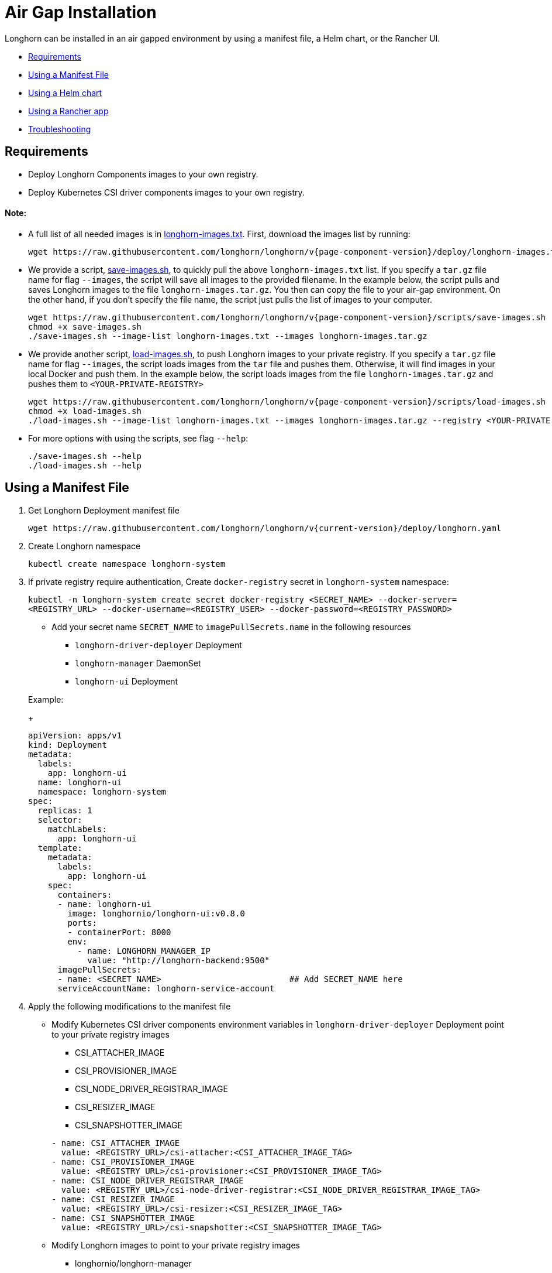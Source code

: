 = Air Gap Installation
:doctype: book
:weight: 100
:current-version: {page-component-version}

Longhorn can be installed in an air gapped environment by using a manifest file, a Helm chart, or the Rancher UI.

* <<requirements,Requirements>>
* <<using-a-manifest-file,Using a Manifest File>>
* <<using-a-helm-chart,Using a Helm chart>>
* <<using-a-rancher-app,Using a Rancher app>>
* <<troubleshooting,Troubleshooting>>

== Requirements

* Deploy Longhorn Components images to your own registry.
* Deploy Kubernetes CSI driver components images to your own registry.

[discrete]
==== Note:

* A full list of all needed images is in https://raw.githubusercontent.com/longhorn/longhorn/v{current-version}/deploy/longhorn-images.txt[longhorn-images.txt]. First, download the images list by running:
+
[subs="+attributes",shell]
----
wget https://raw.githubusercontent.com/longhorn/longhorn/v{current-version}/deploy/longhorn-images.txt
----

* We provide a script, https://raw.githubusercontent.com/longhorn/longhorn/v{current-version}/scripts/save-images.sh[save-images.sh], to quickly pull the above `longhorn-images.txt` list. If you specify a `tar.gz` file name for flag `--images`, the script will save all images to the provided filename. In the example below, the script pulls and saves Longhorn images to the file `longhorn-images.tar.gz`. You then can copy the file to your air-gap environment. On the other hand, if you don't specify the file name, the script just pulls the list of images to your computer.
+
[subs="+attributes",shell]
----
wget https://raw.githubusercontent.com/longhorn/longhorn/v{current-version}/scripts/save-images.sh
chmod +x save-images.sh
./save-images.sh --image-list longhorn-images.txt --images longhorn-images.tar.gz
----

* We provide another script, https://raw.githubusercontent.com/longhorn/longhorn/v{current-version}/scripts/load-images.sh[load-images.sh], to push Longhorn images to your private registry. If you specify a `tar.gz` file name for flag `--images`, the script loads images from the `tar` file and pushes them. Otherwise, it will find images in your local Docker and push them. In the example below, the script loads images from the file `longhorn-images.tar.gz` and pushes them to `<YOUR-PRIVATE-REGISTRY>`
+
[subs="+attributes",shell]
----
wget https://raw.githubusercontent.com/longhorn/longhorn/v{current-version}/scripts/load-images.sh
chmod +x load-images.sh
./load-images.sh --image-list longhorn-images.txt --images longhorn-images.tar.gz --registry <YOUR-PRIVATE-REGISTRY>
----

* For more options with using the scripts, see flag `--help`:
+
[subs="+attributes",shell]
----
./save-images.sh --help
./load-images.sh --help
----

== Using a Manifest File

. Get Longhorn Deployment manifest file
+
`+wget https://raw.githubusercontent.com/longhorn/longhorn/v{current-version}/deploy/longhorn.yaml+`

. Create Longhorn namespace
+
`kubectl create namespace longhorn-system`

. If private registry require authentication, Create `docker-registry` secret in `longhorn-system` namespace:
+
`kubectl -n longhorn-system create secret docker-registry <SECRET_NAME> --docker-server=<REGISTRY_URL> --docker-username=<REGISTRY_USER> --docker-password=<REGISTRY_PASSWORD>`

 ** Add your secret name  `SECRET_NAME` to `imagePullSecrets.name` in the following resources
  *** `longhorn-driver-deployer` Deployment
  *** `longhorn-manager` DaemonSet
  *** `longhorn-ui` Deployment

+
Example:
+
[subs="+attributes",yaml]
----
apiVersion: apps/v1
kind: Deployment
metadata:
  labels:
    app: longhorn-ui
  name: longhorn-ui
  namespace: longhorn-system
spec:
  replicas: 1
  selector:
    matchLabels:
      app: longhorn-ui
  template:
    metadata:
      labels:
        app: longhorn-ui
    spec:
      containers:
      - name: longhorn-ui
        image: longhornio/longhorn-ui:v0.8.0
        ports:
        - containerPort: 8000
        env:
          - name: LONGHORN_MANAGER_IP
            value: "http://longhorn-backend:9500"
      imagePullSecrets:
      - name: <SECRET_NAME>                          ## Add SECRET_NAME here
      serviceAccountName: longhorn-service-account
----

. Apply the following modifications to the manifest file
 ** Modify Kubernetes CSI driver components environment variables in `longhorn-driver-deployer` Deployment point to your private registry images
  *** CSI_ATTACHER_IMAGE
  *** CSI_PROVISIONER_IMAGE
  *** CSI_NODE_DRIVER_REGISTRAR_IMAGE
  *** CSI_RESIZER_IMAGE
  *** CSI_SNAPSHOTTER_IMAGE

+
[subs="+attributes",yaml]
----
- name: CSI_ATTACHER_IMAGE
  value: <REGISTRY_URL>/csi-attacher:<CSI_ATTACHER_IMAGE_TAG>
- name: CSI_PROVISIONER_IMAGE
  value: <REGISTRY_URL>/csi-provisioner:<CSI_PROVISIONER_IMAGE_TAG>
- name: CSI_NODE_DRIVER_REGISTRAR_IMAGE
  value: <REGISTRY_URL>/csi-node-driver-registrar:<CSI_NODE_DRIVER_REGISTRAR_IMAGE_TAG>
- name: CSI_RESIZER_IMAGE
  value: <REGISTRY_URL>/csi-resizer:<CSI_RESIZER_IMAGE_TAG>
- name: CSI_SNAPSHOTTER_IMAGE
  value: <REGISTRY_URL>/csi-snapshotter:<CSI_SNAPSHOTTER_IMAGE_TAG>
----
 ** Modify Longhorn images to point to your private registry images
  *** longhornio/longhorn-manager
+
`image: <REGISTRY_URL>/longhorn-manager:<LONGHORN_MANAGER_IMAGE_TAG>`

  *** longhornio/longhorn-engine
+
`image: <REGISTRY_URL>/longhorn-engine:<LONGHORN_ENGINE_IMAGE_TAG>`

  *** longhornio/longhorn-instance-manager
+
`image: <REGISTRY_URL>/longhorn-instance-manager:<LONGHORN_INSTANCE_MANAGER_IMAGE_TAG>`

  *** longhornio/longhorn-share-manager
+
`image: <REGISTRY_URL>/longhorn-share-manager:<LONGHORN_SHARE_MANAGER_IMAGE_TAG>`

  *** longhornio/longhorn-ui
+
`image: <REGISTRY_URL>/longhorn-ui:<LONGHORN_UI_IMAGE_TAG>`

+
Example:
+
[subs="+attributes",yaml]
----
apiVersion: apps/v1
kind: Deployment
metadata:
  labels:
    app: longhorn-ui
  name: longhorn-ui
  namespace: longhorn-system
spec:
  replicas: 1
  selector:
    matchLabels:
      app: longhorn-ui
  template:
    metadata:
      labels:
        app: longhorn-ui
    spec:
      containers:
      - name: longhorn-ui
        image: <REGISTRY_URL>/longhorn-ui:<LONGHORN_UI_IMAGE_TAG>   ## Add image name and tag here
        ports:
        - containerPort: 8000
        env:
          - name: LONGHORN_MANAGER_IP
            value: "http://longhorn-backend:9500"
      imagePullSecrets:
      - name: <SECRET_NAME>
      serviceAccountName: longhorn-service-account
----
. Deploy Longhorn using modified manifest file
`kubectl apply -f longhorn.yaml`

== Using a Helm Chart

In v{current-version}, Longhorn automatically adds +++<REGISTRY_URL>+++prefix to images. You simply need to set the registryUrl parameters to pull images from your private registry.+++</REGISTRY_URL>+++

NOTE: Once you set registryUrl to your private registry, Longhorn tries to pull images from the registry exclusively. Make sure all Longhorn components' images are in the registry otherwise Longhorn will fail to pull images.

=== Use default image name

If you keep the images' names as recommended link:./#recommendation[here], you only need to do the following steps:

. Clone the Longhorn repo:
+
`+git clone https://github.com/longhorn/longhorn.git+`

. In `chart/values.yaml`
 ** Specify `Private registry URL`. If the registry requires authentication, specify `Private registry user`, `Private registry password`, and `Private registry secret`.
 Longhorn will automatically generate a secret with the those information and use it to pull images from your private registry.
+
[subs="+attributes",yaml]
----
defaultSettings:
  registrySecret: <SECRET_NAME>

privateRegistry:
    registryUrl: <REGISTRY_URL>
    registryUser: <REGISTRY_USER>
    registryPasswd: <REGISTRY_PASSWORD>
    registrySecret: <REGISTRY_SECRET_NAME>
----

=== Use custom image name

If you want to use custom images' names, you can use the following steps:

. Clone longhorn repo
+
`+git clone https://github.com/longhorn/longhorn.git+`

. In `chart/values.yaml`
+
NOTE: Do not include the private registry prefix, it will be added automatically. e.g: if your image is `example.com/username/longhorn-manager`, use `username/longhorn-manager` in the following charts.

 ** Specify Longhorn images and tag:
+
[subs="+attributes",yaml]
----
  image:
    longhorn:
      engine:
        repository: longhornio/longhorn-engine
        tag: <LONGHORN_ENGINE_IMAGE_TAG>
      manager:
        repository: longhornio/longhorn-manager
        tag: <LONGHORN_MANAGER_IMAGE_TAG>
      ui:
        repository: longhornio/longhorn-ui
        tag: <LONGHORN_UI_IMAGE_TAG>
      instanceManager:
        repository: longhornio/longhorn-instance-manager
        tag: <LONGHORN_INSTANCE_MANAGER_IMAGE_TAG>
      shareManager:
        repository: longhornio/longhorn-share-manager
        tag: <LONGHORN_SHARE_MANAGER_IMAGE_TAG>
----

 ** Specify CSI Driver components images and tag:
+
[subs="+attributes",yaml]
----
    csi:
      attacher:
        repository: longhornio/csi-attacher
        tag: <CSI_ATTACHER_IMAGE_TAG>
      provisioner:
        repository: longhornio/csi-provisioner
        tag: <CSI_PROVISIONER_IMAGE_TAG>
      nodeDriverRegistrar:
        repository: longhornio/csi-node-driver-registrar
        tag: <CSI_NODE_DRIVER_REGISTRAR_IMAGE_TAG>
      resizer:
        repository: longhornio/csi-resizer
        tag: <CSI_RESIZER_IMAGE_TAG>
      snapshotter:
        repository: longhornio/csi-snapshotter
        tag: <CSI_SNAPSHOTTER_IMAGE_TAG>
----

 ** Specify `Private registry URL`. If the registry requires authentication, specify `Private registry user`, `Private registry password`, and `Private registry secret`.
 Longhorn will automatically generate a secret with the those information and use it to pull images from your private registry.
+
[subs="+attributes",yaml]
----
  defaultSettings:
    registrySecret: <SECRET_NAME>

  privateRegistry:
      registryUrl: <REGISTRY_URL>
      registryUser: <REGISTRY_USER>
      registryPasswd: <REGISTRY_PASSWORD>
----

. Install Longhorn

[subs="+attributes",shell]
----
  helm install longhorn ./chart --namespace longhorn-system --create-namespace
----

= Using a Rancher App

[discrete]
=== Use default image name

If you keep the images' names as recommended link:./#recommendation[here], you only need to do the following steps:

* In the `Private Registry Settings` section specify:
 ** Private registry URL
 ** Private registry user
 ** Private registry password
 ** Private registry secret name

+
Longhorn will automatically generate a secret with the those information and use it to pull images from your private registry.
+
image::screenshots/airgap-deploy/app-default-images.png[images]

[discrete]
=== Use custom image name

* If you want to use custom images' names, you can set `Use Default Images` to `False` and specify images' names.
+
NOTE: Do not include the private registry prefix, it will be added automatically. e.g: if your image is `example.com/username/longhorn-manager`, use `username/longhorn-manager` in the following charts.
+
image::screenshots/airgap-deploy/app-custom-images.png[images]

* Specify `Private registry URL`. If the registry requires authentication, specify `Private registry user`, `Private registry password`, and `Private registry secret name`.
Longhorn will automatically generate a secret with the those information and use it to pull images from your private registry.
+
image::screenshots/airgap-deploy/app-custom-images-reg.png[images]

== Troubleshooting

[discrete]
==== For Helm/Rancher installation, if user forgot to submit a secret to authenticate to private registry, `longhorn-manager DaemonSet` will fail to create.

. Create the Kubernetes secret
+
`kubectl -n longhorn-system create secret docker-registry <SECRET_NAME> --docker-server=<REGISTRY_URL> --docker-username=<REGISTRY_USER> --docker-password=<REGISTRY_PASSWORD>`

. Create `registry-secret` setting object manually.
+
[subs="+attributes",yaml]
----
 apiVersion: longhorn.io/v1beta2
 kind: Setting
 metadata:
   name: registry-secret
   namespace: longhorn-system
 value: <SECRET_NAME>
----
+
`kubectl apply -f registry-secret.yml`

. Delete Longhorn and re-install it again.
 ** *Helm2*
+
`helm uninstall ./chart --name longhorn --namespace longhorn-system`
+
`helm install ./chart --name longhorn --namespace longhorn-system`

 ** *Helm3*
+
`helm uninstall longhorn ./chart --namespace longhorn-system`
+
`helm install longhorn ./chart --namespace longhorn-system`

== Recommendation:

It's highly recommended not to manipulate image tags, especially instance manager image tags such as v1_20200301, because we intentionally use the date to avoid associating it with a Longhorn version.

The images of Longhorn's components are hosted in Dockerhub under the `longhornio` account. For example, `longhornio/longhorn-manager:v{current-version}`. It's recommended to keep the account name, `longhornio`, the same when you push the images to your private registry. This helps avoid unnecessary configuration issues.
